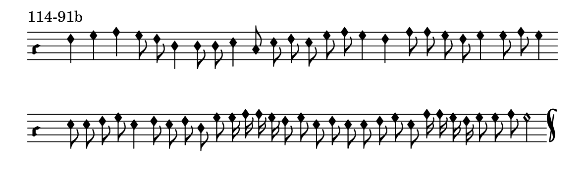 \version "2.18.2"

#(set! paper-alist (cons '("music" . (cons (* 15 cm) (* 4.5 cm))) paper-alist))

\paper {
  #(set-paper-size "music")
}

\header {
  tagline = #f
}

\score {
  \header { piece = "114-91b" }
  <<
    \new Voice = "melody" \relative d' {
      \set Staff.midiInstrument = #"dulcimer"
      \override Staff.TimeSignature #'stencil = ##f
      \override NoteHead.style = #'petrucci
      \override Accidental.glyph-name-alist = #alteration-kievan-glyph-name-alist
      \accidentalStyle forget
      \clef "hufnagel-do1"
      \cadenzaOn
      f4 g a g8 f d4 d8 d e4 c8 e f e g a g4 f a8 a g f g4 g8 a g4
      \cadenzaOff
      \bar ""
      \cadenzaOn
      e8 e f g e4 f8 e f d g g16 a a g f8 g e f e e f g e a16 a g f g8 g a g2
      \cadenzaOff
      \bar "k"
    }
  >>
  \layout {
    indent = 0.0\cm
    short-indent = 0.0\cm
    ragged-right = #f
  }
  \midi { }
}

